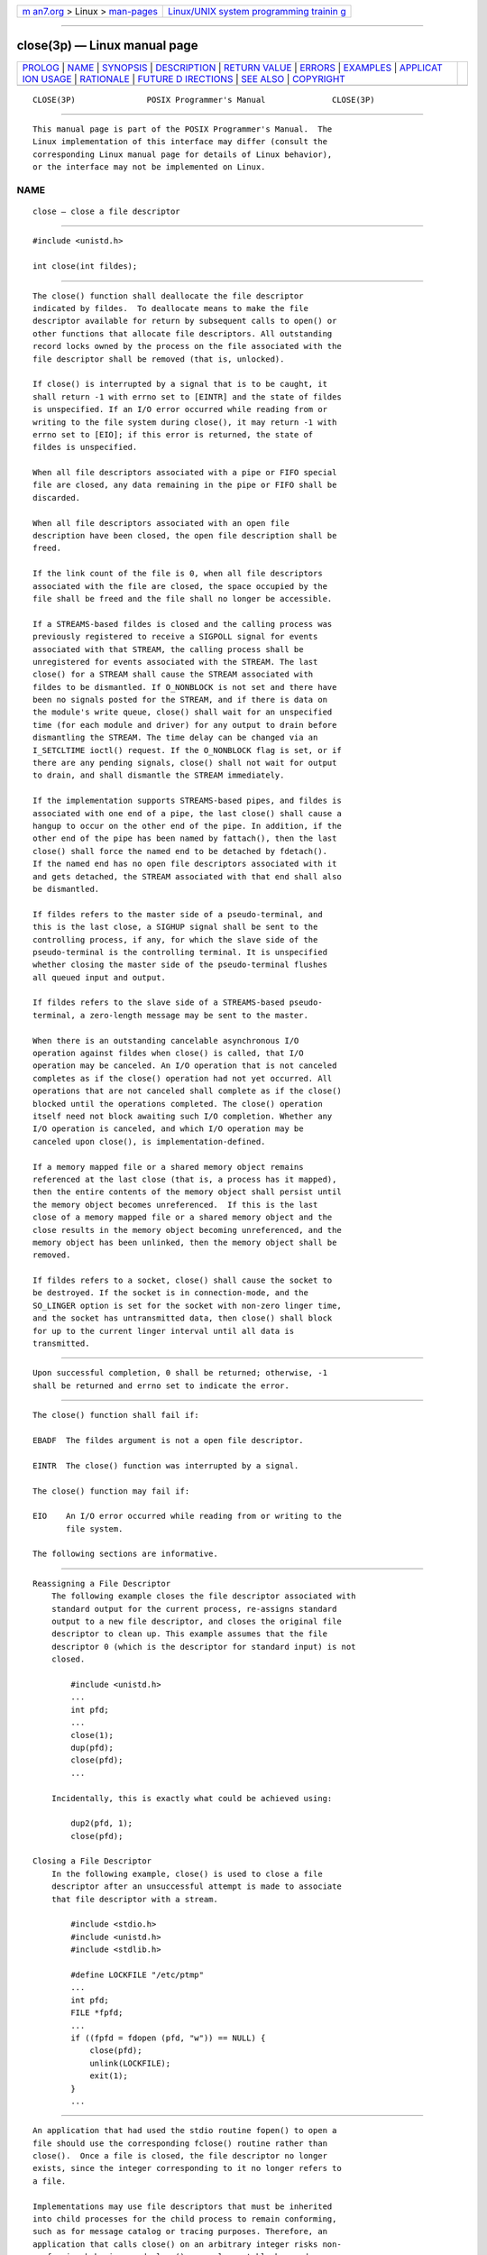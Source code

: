 .. container:: page-top

.. container:: nav-bar

   +----------------------------------+----------------------------------+
   | `m                               | `Linux/UNIX system programming   |
   | an7.org <../../../index.html>`__ | trainin                          |
   | > Linux >                        | g <http://man7.org/training/>`__ |
   | `man-pages <../index.html>`__    |                                  |
   +----------------------------------+----------------------------------+

--------------

close(3p) — Linux manual page
=============================

+-----------------------------------+-----------------------------------+
| `PROLOG <#PROLOG>`__ \|           |                                   |
| `NAME <#NAME>`__ \|               |                                   |
| `SYNOPSIS <#SYNOPSIS>`__ \|       |                                   |
| `DESCRIPTION <#DESCRIPTION>`__ \| |                                   |
| `RETURN VALUE <#RETURN_VALUE>`__  |                                   |
| \| `ERRORS <#ERRORS>`__ \|        |                                   |
| `EXAMPLES <#EXAMPLES>`__ \|       |                                   |
| `APPLICAT                         |                                   |
| ION USAGE <#APPLICATION_USAGE>`__ |                                   |
| \| `RATIONALE <#RATIONALE>`__ \|  |                                   |
| `FUTURE D                         |                                   |
| IRECTIONS <#FUTURE_DIRECTIONS>`__ |                                   |
| \| `SEE ALSO <#SEE_ALSO>`__ \|    |                                   |
| `COPYRIGHT <#COPYRIGHT>`__        |                                   |
+-----------------------------------+-----------------------------------+
| .. container:: man-search-box     |                                   |
+-----------------------------------+-----------------------------------+

::

   CLOSE(3P)               POSIX Programmer's Manual              CLOSE(3P)


-----------------------------------------------------

::

          This manual page is part of the POSIX Programmer's Manual.  The
          Linux implementation of this interface may differ (consult the
          corresponding Linux manual page for details of Linux behavior),
          or the interface may not be implemented on Linux.

NAME
-------------------------------------------------

::

          close — close a file descriptor


---------------------------------------------------------

::

          #include <unistd.h>

          int close(int fildes);


---------------------------------------------------------------

::

          The close() function shall deallocate the file descriptor
          indicated by fildes.  To deallocate means to make the file
          descriptor available for return by subsequent calls to open() or
          other functions that allocate file descriptors. All outstanding
          record locks owned by the process on the file associated with the
          file descriptor shall be removed (that is, unlocked).

          If close() is interrupted by a signal that is to be caught, it
          shall return -1 with errno set to [EINTR] and the state of fildes
          is unspecified. If an I/O error occurred while reading from or
          writing to the file system during close(), it may return -1 with
          errno set to [EIO]; if this error is returned, the state of
          fildes is unspecified.

          When all file descriptors associated with a pipe or FIFO special
          file are closed, any data remaining in the pipe or FIFO shall be
          discarded.

          When all file descriptors associated with an open file
          description have been closed, the open file description shall be
          freed.

          If the link count of the file is 0, when all file descriptors
          associated with the file are closed, the space occupied by the
          file shall be freed and the file shall no longer be accessible.

          If a STREAMS-based fildes is closed and the calling process was
          previously registered to receive a SIGPOLL signal for events
          associated with that STREAM, the calling process shall be
          unregistered for events associated with the STREAM. The last
          close() for a STREAM shall cause the STREAM associated with
          fildes to be dismantled. If O_NONBLOCK is not set and there have
          been no signals posted for the STREAM, and if there is data on
          the module's write queue, close() shall wait for an unspecified
          time (for each module and driver) for any output to drain before
          dismantling the STREAM. The time delay can be changed via an
          I_SETCLTIME ioctl() request. If the O_NONBLOCK flag is set, or if
          there are any pending signals, close() shall not wait for output
          to drain, and shall dismantle the STREAM immediately.

          If the implementation supports STREAMS-based pipes, and fildes is
          associated with one end of a pipe, the last close() shall cause a
          hangup to occur on the other end of the pipe. In addition, if the
          other end of the pipe has been named by fattach(), then the last
          close() shall force the named end to be detached by fdetach().
          If the named end has no open file descriptors associated with it
          and gets detached, the STREAM associated with that end shall also
          be dismantled.

          If fildes refers to the master side of a pseudo-terminal, and
          this is the last close, a SIGHUP signal shall be sent to the
          controlling process, if any, for which the slave side of the
          pseudo-terminal is the controlling terminal. It is unspecified
          whether closing the master side of the pseudo-terminal flushes
          all queued input and output.

          If fildes refers to the slave side of a STREAMS-based pseudo-
          terminal, a zero-length message may be sent to the master.

          When there is an outstanding cancelable asynchronous I/O
          operation against fildes when close() is called, that I/O
          operation may be canceled. An I/O operation that is not canceled
          completes as if the close() operation had not yet occurred. All
          operations that are not canceled shall complete as if the close()
          blocked until the operations completed. The close() operation
          itself need not block awaiting such I/O completion. Whether any
          I/O operation is canceled, and which I/O operation may be
          canceled upon close(), is implementation-defined.

          If a memory mapped file or a shared memory object remains
          referenced at the last close (that is, a process has it mapped),
          then the entire contents of the memory object shall persist until
          the memory object becomes unreferenced.  If this is the last
          close of a memory mapped file or a shared memory object and the
          close results in the memory object becoming unreferenced, and the
          memory object has been unlinked, then the memory object shall be
          removed.

          If fildes refers to a socket, close() shall cause the socket to
          be destroyed. If the socket is in connection-mode, and the
          SO_LINGER option is set for the socket with non-zero linger time,
          and the socket has untransmitted data, then close() shall block
          for up to the current linger interval until all data is
          transmitted.


-----------------------------------------------------------------

::

          Upon successful completion, 0 shall be returned; otherwise, -1
          shall be returned and errno set to indicate the error.


-----------------------------------------------------

::

          The close() function shall fail if:

          EBADF  The fildes argument is not a open file descriptor.

          EINTR  The close() function was interrupted by a signal.

          The close() function may fail if:

          EIO    An I/O error occurred while reading from or writing to the
                 file system.

          The following sections are informative.


---------------------------------------------------------

::

      Reassigning a File Descriptor
          The following example closes the file descriptor associated with
          standard output for the current process, re-assigns standard
          output to a new file descriptor, and closes the original file
          descriptor to clean up. This example assumes that the file
          descriptor 0 (which is the descriptor for standard input) is not
          closed.

              #include <unistd.h>
              ...
              int pfd;
              ...
              close(1);
              dup(pfd);
              close(pfd);
              ...

          Incidentally, this is exactly what could be achieved using:

              dup2(pfd, 1);
              close(pfd);

      Closing a File Descriptor
          In the following example, close() is used to close a file
          descriptor after an unsuccessful attempt is made to associate
          that file descriptor with a stream.

              #include <stdio.h>
              #include <unistd.h>
              #include <stdlib.h>

              #define LOCKFILE "/etc/ptmp"
              ...
              int pfd;
              FILE *fpfd;
              ...
              if ((fpfd = fdopen (pfd, "w")) == NULL) {
                  close(pfd);
                  unlink(LOCKFILE);
                  exit(1);
              }
              ...


---------------------------------------------------------------------------

::

          An application that had used the stdio routine fopen() to open a
          file should use the corresponding fclose() routine rather than
          close().  Once a file is closed, the file descriptor no longer
          exists, since the integer corresponding to it no longer refers to
          a file.

          Implementations may use file descriptors that must be inherited
          into child processes for the child process to remain conforming,
          such as for message catalog or tracing purposes. Therefore, an
          application that calls close() on an arbitrary integer risks non-
          conforming behavior, and close() can only portably be used on
          file descriptor values that the application has obtained through
          explicit actions, as well as the three file descriptors
          corresponding to the standard file streams. In multi-threaded
          parent applications, the practice of calling close() in a loop
          after fork() and before an exec call in order to avoid a race
          condition of leaking an unintended file descriptor into a child
          process, is therefore unsafe, and the race should instead be
          combatted by opening all file descriptors with the FD_CLOEXEC bit
          set unless the file descriptor is intended to be inherited across
          exec.

          Usage of close() on file descriptors STDIN_FILENO, STDOUT_FILENO,
          or STDERR_FILENO should immediately be followed by an operation
          to reopen these file descriptors. Unexpected behavior will result
          if any of these file descriptors is left in a closed state (for
          example, an [EBADF] error from perror()) or if an unrelated
          open() or similar call later in the application accidentally
          allocates a file to one of these well-known file descriptors.
          Furthermore, a close() followed by a reopen operation (e.g.,
          open(), dup(), etc.) is not atomic; dup2() should be used to
          change standard file descriptors.


-----------------------------------------------------------

::

          The use of interruptible device close routines should be
          discouraged to avoid problems with the implicit closes of file
          descriptors by exec and exit().  This volume of POSIX.1‐2017 only
          intends to permit such behavior by specifying the [EINTR] error
          condition.

          Note that the requirement for close() on a socket to block for up
          to the current linger interval is not conditional on the
          O_NONBLOCK setting.

          The standard developers rejected a proposal to add closefrom() to
          the standard. Because the standard permits implementations to use
          inherited file descriptors as a means of providing a conforming
          environment for the child process, it is not possible to
          standardize an interface that closes arbitrary file descriptors
          above a certain value while still guaranteeing a conforming
          environment.


---------------------------------------------------------------------------

::

          None.


---------------------------------------------------------

::

          Section 2.6, STREAMS, dup(3p), exec(1p), exit(3p), fattach(3p),
          fclose(3p), fdetach(3p), fopen(3p), fork(3p), ioctl(3p),
          open(3p), perror(3p), unlink(3p)

          The Base Definitions volume of POSIX.1‐2017, unistd.h(0p)


-----------------------------------------------------------

::

          Portions of this text are reprinted and reproduced in electronic
          form from IEEE Std 1003.1-2017, Standard for Information
          Technology -- Portable Operating System Interface (POSIX), The
          Open Group Base Specifications Issue 7, 2018 Edition, Copyright
          (C) 2018 by the Institute of Electrical and Electronics
          Engineers, Inc and The Open Group.  In the event of any
          discrepancy between this version and the original IEEE and The
          Open Group Standard, the original IEEE and The Open Group
          Standard is the referee document. The original Standard can be
          obtained online at http://www.opengroup.org/unix/online.html .

          Any typographical or formatting errors that appear in this page
          are most likely to have been introduced during the conversion of
          the source files to man page format. To report such errors, see
          https://www.kernel.org/doc/man-pages/reporting_bugs.html .

   IEEE/The Open Group               2017                         CLOSE(3P)

--------------

Pages that refer to this page:
`stropts.h(0p) <../man0/stropts.h.0p.html>`__, 
`unistd.h(0p) <../man0/unistd.h.0p.html>`__, 
`aio_error(3p) <../man3/aio_error.3p.html>`__, 
`aio_read(3p) <../man3/aio_read.3p.html>`__, 
`aio_return(3p) <../man3/aio_return.3p.html>`__, 
`aio_write(3p) <../man3/aio_write.3p.html>`__, 
`connect(3p) <../man3/connect.3p.html>`__, 
`dup(3p) <../man3/dup.3p.html>`__, 
`exec(3p) <../man3/exec.3p.html>`__, 
`fclose(3p) <../man3/fclose.3p.html>`__, 
`fcntl(3p) <../man3/fcntl.3p.html>`__, 
`getsockopt(3p) <../man3/getsockopt.3p.html>`__, 
`ioctl(3p) <../man3/ioctl.3p.html>`__, 
`lio_listio(3p) <../man3/lio_listio.3p.html>`__, 
`lockf(3p) <../man3/lockf.3p.html>`__, 
`open(3p) <../man3/open.3p.html>`__, 
`posix_spawn(3p) <../man3/posix_spawn.3p.html>`__, 
`posix_spawn_file_actions_addclose(3p) <../man3/posix_spawn_file_actions_addclose.3p.html>`__, 
`posix_typed_mem_open(3p) <../man3/posix_typed_mem_open.3p.html>`__, 
`shm_open(3p) <../man3/shm_open.3p.html>`__, 
`shm_unlink(3p) <../man3/shm_unlink.3p.html>`__, 
`unlink(3p) <../man3/unlink.3p.html>`__

--------------

--------------

.. container:: footer

   +-----------------------+-----------------------+-----------------------+
   | HTML rendering        |                       | |Cover of TLPI|       |
   | created 2021-08-27 by |                       |                       |
   | `Michael              |                       |                       |
   | Ker                   |                       |                       |
   | risk <https://man7.or |                       |                       |
   | g/mtk/index.html>`__, |                       |                       |
   | author of `The Linux  |                       |                       |
   | Programming           |                       |                       |
   | Interface <https:     |                       |                       |
   | //man7.org/tlpi/>`__, |                       |                       |
   | maintainer of the     |                       |                       |
   | `Linux man-pages      |                       |                       |
   | project <             |                       |                       |
   | https://www.kernel.or |                       |                       |
   | g/doc/man-pages/>`__. |                       |                       |
   |                       |                       |                       |
   | For details of        |                       |                       |
   | in-depth **Linux/UNIX |                       |                       |
   | system programming    |                       |                       |
   | training courses**    |                       |                       |
   | that I teach, look    |                       |                       |
   | `here <https://ma     |                       |                       |
   | n7.org/training/>`__. |                       |                       |
   |                       |                       |                       |
   | Hosting by `jambit    |                       |                       |
   | GmbH                  |                       |                       |
   | <https://www.jambit.c |                       |                       |
   | om/index_en.html>`__. |                       |                       |
   +-----------------------+-----------------------+-----------------------+

--------------

.. container:: statcounter

   |Web Analytics Made Easy - StatCounter|

.. |Cover of TLPI| image:: https://man7.org/tlpi/cover/TLPI-front-cover-vsmall.png
   :target: https://man7.org/tlpi/
.. |Web Analytics Made Easy - StatCounter| image:: https://c.statcounter.com/7422636/0/9b6714ff/1/
   :class: statcounter
   :target: https://statcounter.com/
